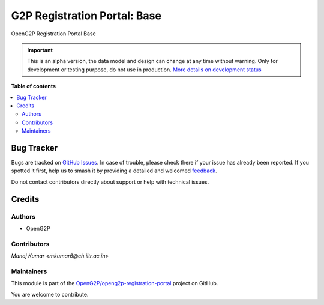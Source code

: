 =============================
G2P Registration Portal: Base
=============================

.. 
   !!!!!!!!!!!!!!!!!!!!!!!!!!!!!!!!!!!!!!!!!!!!!!!!!!!!
   !! This file is generated by oca-gen-addon-readme !!
   !! changes will be overwritten.                   !!
   !!!!!!!!!!!!!!!!!!!!!!!!!!!!!!!!!!!!!!!!!!!!!!!!!!!!
   !! source digest: sha256:b237d3d791f88a90d51a124702fbe5e62c63e36a293e907569cdc9a8f2d577d7
   !!!!!!!!!!!!!!!!!!!!!!!!!!!!!!!!!!!!!!!!!!!!!!!!!!!!

.. |badge1| image:: https://img.shields.io/badge/maturity-Alpha-red.png
    :target: https://odoo-community.org/page/development-status
    :alt: Alpha
.. |badge2| image:: https://img.shields.io/badge/github-OpenG2P%2Fopeng2p--registration--portal-lightgray.png?logo=github
    :target: https://github.com/OpenG2P/openg2p-registration-portal/tree/17.0-develop/g2p_portal_base
    :alt: OpenG2P/openg2p-registration-portal

|badge1| |badge2|

OpenG2P Registration Portal Base

.. IMPORTANT::
   This is an alpha version, the data model and design can change at any time without warning.
   Only for development or testing purpose, do not use in production.
   `More details on development status <https://odoo-community.org/page/development-status>`_

**Table of contents**

.. contents::
   :local:

Bug Tracker
===========

Bugs are tracked on `GitHub Issues <https://github.com/OpenG2P/openg2p-registration-portal/issues>`_.
In case of trouble, please check there if your issue has already been reported.
If you spotted it first, help us to smash it by providing a detailed and welcomed
`feedback <https://github.com/OpenG2P/openg2p-registration-portal/issues/new?body=module:%20g2p_portal_base%0Aversion:%2017.0-develop%0A%0A**Steps%20to%20reproduce**%0A-%20...%0A%0A**Current%20behavior**%0A%0A**Expected%20behavior**>`_.

Do not contact contributors directly about support or help with technical issues.

Credits
=======

Authors
~~~~~~~

* OpenG2P

Contributors
~~~~~~~~~~~~

`Manoj Kumar <mkumar6@ch.iitr.ac.in>`

Maintainers
~~~~~~~~~~~

This module is part of the `OpenG2P/openg2p-registration-portal <https://github.com/OpenG2P/openg2p-registration-portal/tree/17.0-develop/g2p_portal_base>`_ project on GitHub.

You are welcome to contribute.
